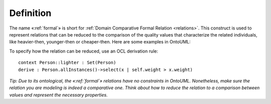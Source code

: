 Definition
----------

The name «:ref:`formal`» is short for :ref:`Domain Comparative Formal
Relation <relations>`. This construct is used to represent
relations that can be reduced to the comparison of the quality values
that characterize the related individuals, like heavier-then,
younger-then or cheaper-then. Here are some examples in OntoUML:

.. container:: figure

   |Formal examples|

To specify how the relation can be reduced, use an OCL derivation rule:

::

   context Person::lighter : Set(Person)
   derive : Person.allInstances()->select(x | self.weight > x.weight)

*Tip: Due to its ontological, the «:ref:`formal`» relations have no constraints
in OntoUML. Nonetheless, make sure the relation you are modeling is
indeed a comparative one. Think about how to reduce the relation to a
comparison between values and represent the necessary properties.*

.. |Formal examples| image:: _images/ontouml_formal-examples.png
